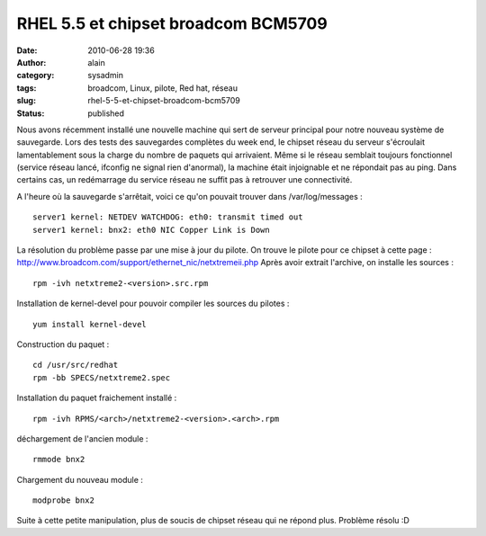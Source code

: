 RHEL 5.5 et chipset broadcom BCM5709
####################################
:date: 2010-06-28 19:36
:author: alain
:category: sysadmin
:tags: broadcom, Linux, pilote, Red hat, réseau
:slug: rhel-5-5-et-chipset-broadcom-bcm5709
:status: published

Nous avons récemment installé une nouvelle machine qui sert de serveur
principal pour notre nouveau système de sauvegarde. Lors des tests des
sauvegardes complètes du week end, le chipset réseau du serveur
s'écroulait lamentablement sous la charge du nombre de paquets qui
arrivaient. Même si le réseau semblait toujours fonctionnel (service
réseau lancé, ifconfig ne signal rien d'anormal), la machine était
injoignable et ne répondait pas au ping. Dans certains cas, un
redémarrage du service réseau ne suffit pas à retrouver une
connectivité.

A l'heure où la sauvegarde s'arrêtait, voici ce qu'on pouvait trouver
dans /var/log/messages :

::

    server1 kernel: NETDEV WATCHDOG: eth0: transmit timed out
    server1 kernel: bnx2: eth0 NIC Copper Link is Down

La résolution du problème passe par une mise à jour du pilote. On trouve
le pilote pour ce chipset à cette page :
http://www.broadcom.com/support/ethernet_nic/netxtremeii.php Après avoir
extrait l'archive, on installe les sources :

::

    rpm -ivh netxtreme2-<version>.src.rpm

Installation de kernel-devel pour pouvoir compiler les sources du
pilotes :

::

    yum install kernel-devel

Construction du paquet :

::

    cd /usr/src/redhat
    rpm -bb SPECS/netxtreme2.spec

Installation du paquet fraichement installé :

::

    rpm -ivh RPMS/<arch>/netxtreme2-<version>.<arch>.rpm

déchargement de l'ancien module :

::

    rmmode bnx2

Chargement du nouveau module :

::

    modprobe bnx2

Suite à cette petite manipulation, plus de soucis de chipset réseau qui
ne répond plus. Problème résolu :D

